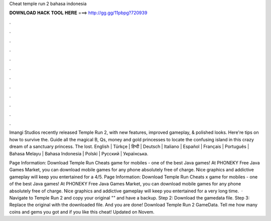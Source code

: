Cheat temple run 2 bahasa indonesia



𝐃𝐎𝐖𝐍𝐋𝐎𝐀𝐃 𝐇𝐀𝐂𝐊 𝐓𝐎𝐎𝐋 𝐇𝐄𝐑𝐄 ===> http://gg.gg/11pbpg?720939



.



.



.



.



.



.



.



.



.



.



.



.

Imangi Studios recently released Temple Run 2, with new features, improved gameplay, & polished looks. Here're tips on how to survive the. Guide all the magical B, Qs, money and gold princesses to locate the confusing island in this crazy dream of a sanctuary princess. The lost. English | Türkçe | हिन्दी | Deutsch | Italiano | Español | Français | Português | Bahasa Melayu | Bahasa Indonesia | Polski | Русский | Українська.

Page Information: Download Temple Run Cheats game for mobiles - one of the best Java games! At PHONEKY Free Java Games Market, you can download mobile games for any phone absolutely free of charge. Nice graphics and addictive gameplay will keep you entertained for a 4/5. Page Information: Download Temple Run Cheats x game for mobiles - one of the best Java games! At PHONEKY Free Java Games Market, you can download mobile games for any phone absolutely free of charge. Nice graphics and addictive gameplay will keep you entertained for a very long time.  · Navigate to Temple Run 2 and copy your original "" and have a backup. Step 2: Download the gamedata file. Step 3: Replace the original with the downloaded file. And you are done! Download Temple Run 2 GameData. Tell me how many coins and gems you got and if you like this cheat! Updated on Novem.
